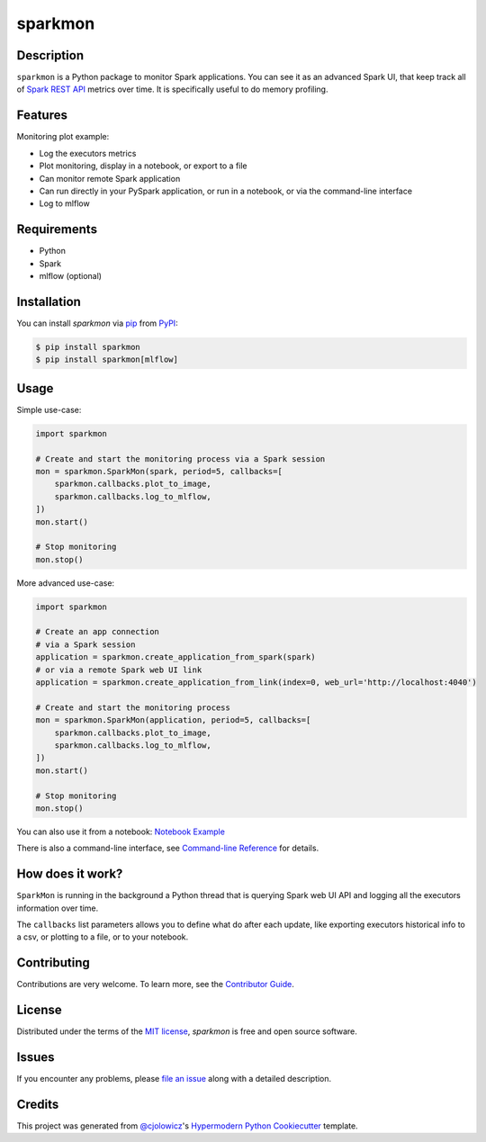 sparkmon
========

|PyPI| |Python Version| |License|

|Read the Docs| |Tests| |Codecov|

|pre-commit| |Black|

.. |PyPI| image:: https://img.shields.io/pypi/v/sparkmon.svg
   :target: https://pypi.org/project/sparkmon/
   :alt: PyPI
.. |Python Version| image:: https://img.shields.io/pypi/pyversions/sparkmon
   :target: https://pypi.org/project/sparkmon
   :alt: Python Version
.. |License| image:: https://img.shields.io/pypi/l/sparkmon
   :target: https://opensource.org/licenses/MIT
   :alt: License
.. |Read the Docs| image:: https://img.shields.io/readthedocs/sparkmon/latest.svg?label=Read%20the%20Docs
   :target: https://sparkmon.readthedocs.io/
   :alt: Read the documentation at https://sparkmon.readthedocs.io/
.. |Tests| image:: https://github.com/stephanecollot/sparkmon/workflows/Tests/badge.svg
   :target: https://github.com/stephanecollot/sparkmon/actions?workflow=Tests
   :alt: Tests
.. |Codecov| image:: https://codecov.io/gh/stephanecollot/sparkmon/branch/master/graph/badge.svg
   :target: https://codecov.io/gh/stephanecollot/sparkmon
   :alt: Codecov
.. |pre-commit| image:: https://img.shields.io/badge/pre--commit-enabled-brightgreen?logo=pre-commit&logoColor=white
   :target: https://github.com/pre-commit/pre-commit
   :alt: pre-commit
.. |Black| image:: https://img.shields.io/badge/code%20style-black-000000.svg
   :target: https://github.com/psf/black
   :alt: Black

Description
-----------

``sparkmon`` is a Python package to monitor Spark applications. You can see it as an advanced Spark UI, that keep track all of `Spark REST API <SparkREST_>`_ metrics over time. It is specifically useful to do memory profiling.


Features
--------

Monitoring plot example:

.. image:: docs/_static/monitoring-plot-example.png

* Log the executors metrics
* Plot monitoring, display in a notebook, or export to a file
* Can monitor remote Spark application
* Can run directly in your PySpark application, or run in a notebook, or via the command-line interface
* Log to mlflow


Requirements
------------

* Python
* Spark
* mlflow (optional)


Installation
------------

You can install *sparkmon* via pip_ from PyPI_:

.. code:: console

   $ pip install sparkmon
   $ pip install sparkmon[mlflow]


Usage
-----

Simple use-case:

.. code-block:: python

   import sparkmon

   # Create and start the monitoring process via a Spark session
   mon = sparkmon.SparkMon(spark, period=5, callbacks=[
       sparkmon.callbacks.plot_to_image,
       sparkmon.callbacks.log_to_mlflow,
   ])
   mon.start()

   # Stop monitoring
   mon.stop()

More advanced use-case:

.. code-block:: python

   import sparkmon

   # Create an app connection
   # via a Spark session
   application = sparkmon.create_application_from_spark(spark)
   # or via a remote Spark web UI link
   application = sparkmon.create_application_from_link(index=0, web_url='http://localhost:4040')

   # Create and start the monitoring process
   mon = sparkmon.SparkMon(application, period=5, callbacks=[
       sparkmon.callbacks.plot_to_image,
       sparkmon.callbacks.log_to_mlflow,
   ])
   mon.start()

   # Stop monitoring
   mon.stop()

You can also use it from a notebook: `Notebook Example <Example_>`_

There is also a command-line interface, see  `Command-line Reference <Usage_>`_ for details.


How does it work?
-----------------

``SparkMon`` is running in the background a Python thread that is querying Spark web UI API and logging all the executors information over time.

The ``callbacks`` list parameters allows you to define what do after each update, like exporting executors historical info to a csv, or plotting to a file, or to your notebook.


Contributing
------------

Contributions are very welcome.
To learn more, see the `Contributor Guide`_.


License
-------

Distributed under the terms of the `MIT license`_,
*sparkmon* is free and open source software.


Issues
------

If you encounter any problems,
please `file an issue`_ along with a detailed description.


Credits
-------

This project was generated from `@cjolowicz`_'s `Hypermodern Python Cookiecutter`_ template.

.. _@cjolowicz: https://github.com/cjolowicz
.. _Cookiecutter: https://github.com/audreyr/cookiecutter
.. _MIT license: https://opensource.org/licenses/MIT
.. _PyPI: https://pypi.org/
.. _Hypermodern Python Cookiecutter: https://github.com/cjolowicz/cookiecutter-hypermodern-python
.. _file an issue: https://github.com/stephanecollot/sparkmon/issues
.. _pip: https://pip.pypa.io/
.. github-only
.. _Contributor Guide: CONTRIBUTING.rst
.. _Usage: https://sparkmon.readthedocs.io/en/latest/usage.html
.. _Example: https://sparkmon.readthedocs.io/en/latest/example.html
.. _SparkREST: https://spark.apache.org/docs/latest/monitoring.html#rest-api
